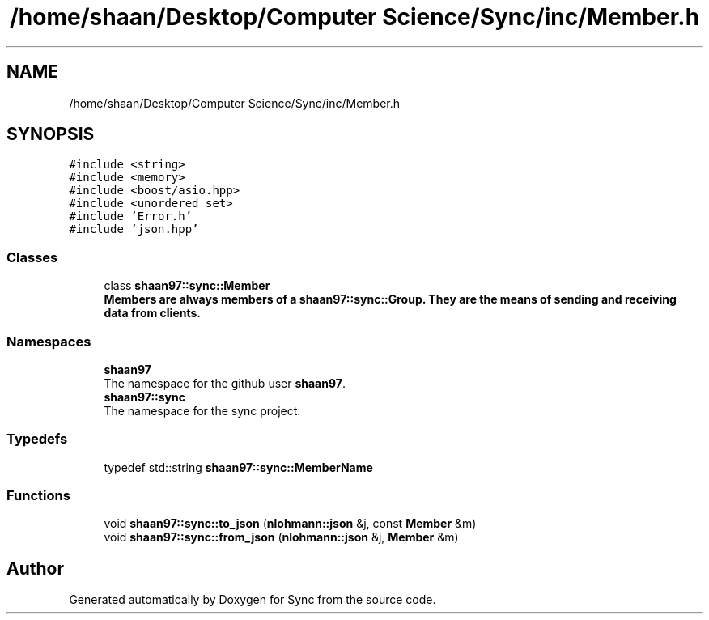 .TH "/home/shaan/Desktop/Computer Science/Sync/inc/Member.h" 3 "Tue Jul 18 2017" "Version 1.0.0" "Sync" \" -*- nroff -*-
.ad l
.nh
.SH NAME
/home/shaan/Desktop/Computer Science/Sync/inc/Member.h
.SH SYNOPSIS
.br
.PP
\fC#include <string>\fP
.br
\fC#include <memory>\fP
.br
\fC#include <boost/asio\&.hpp>\fP
.br
\fC#include <unordered_set>\fP
.br
\fC#include 'Error\&.h'\fP
.br
\fC#include 'json\&.hpp'\fP
.br

.SS "Classes"

.in +1c
.ti -1c
.RI "class \fBshaan97::sync::Member\fP"
.br
.RI "\fC\fBMember\fP\fPs are always members of a \fC\fBshaan97::sync::Group\fP\fP\&. They are the means of sending and receiving data from clients\&. "
.in -1c
.SS "Namespaces"

.in +1c
.ti -1c
.RI " \fBshaan97\fP"
.br
.RI "The namespace for the github user \fBshaan97\fP\&. "
.ti -1c
.RI " \fBshaan97::sync\fP"
.br
.RI "The namespace for the sync project\&. "
.in -1c
.SS "Typedefs"

.in +1c
.ti -1c
.RI "typedef std::string \fBshaan97::sync::MemberName\fP"
.br
.in -1c
.SS "Functions"

.in +1c
.ti -1c
.RI "void \fBshaan97::sync::to_json\fP (\fBnlohmann::json\fP &j, const \fBMember\fP &m)"
.br
.ti -1c
.RI "void \fBshaan97::sync::from_json\fP (\fBnlohmann::json\fP &j, \fBMember\fP &m)"
.br
.in -1c
.SH "Author"
.PP 
Generated automatically by Doxygen for Sync from the source code\&.
